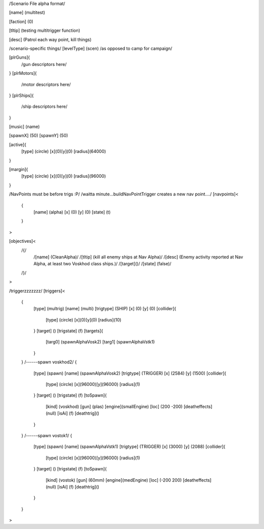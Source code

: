 /Scenario File alpha format/

[name]		(multitest)	

[faction]	(0)

[tltip]		(testing multitrigger function)

[desc]		(Patrol each way point, kill things)

/scenario-specific things/
[levelType]	(scen) /as opposed to camp for campaign/
	
[plrGuns]{
	/gun descriptors here/
}
[plrMotors]{
	/motor descriptors here/
}
[plrShips]{
	/ship descriptors here/
}

[music]	(name)

[spawnX]	(50)
[spawnY]	(50)

[active]{
	[type] (circle)
	[x](0)[y](0)
	[radius](64000)
}

[margin]{
	[type] (circle)
	[x](0)[y](0)
	[radius](96000)
}

/NavPoints must be before trigs :P/
/waitta minute...buildNavPointTrigger creates a new nav point..../
[navpoints]<
	{
		[name]		(alpha)
		[x]		(0)
		[y]		(0)
		[state]		(t)
	}
>

[objectives]<
	/{/
		/[name]	(CleanAlpha)/
		/[tltip]	(kill all enemy ships at Nav Alpha)/
		/[desc]	(Enemy activity reported at Nav Alpha, at least two Voskhod class ships.)/
		/[target]()/
		/[state]	(false)/
	/}/

>

/triggerzzzzzzz/
[triggers]<
	{
		[type]		(multrig)
		[name]		(multi)
		[trigtype]	(SHIP)
		[x]		(0)
		[y]		(0)
		[collider]{
			[type] (circle)
			[x](0)[y](0)
			[radius](10)
		}
		[target]	()
		[trigstate]	(f)
		[targets]{
			[targ0]	(spawnAlphaVosk2)
			[targ1]	(spawnAlphaVstk1)
		}
	}
	/------spawn voskhod2/
	{
		[type]		(spawn)
		[name]		(spawnAlphaVosk2)
		[trigtype]	(TRIGGER)
		[x]		(2584)
		[y]		(1500)
		[collider]{
			[type] (circle)
			[x](96000)[y](96000)
			[radius](1)
		}
		[target]	()
		[trigstate]	(f)
		[toSpawn]{
			[kind]	(voskhod)
			[gun]	(plas)
			[engine](smallEngine)
			[loc]	(200 -200)
			[deatheffects](null)
			[isAi]	(f)	
			[deathtrig]()
		}
	}
	/------spawn vostok1/
	{
		[type]		(spawn)
		[name]		(spawnAlphaVstk1)
		[trigtype]	(TRIGGER)
		[x]		(3000)
		[y]		(2088)
		[collider]{
			[type] (circle)
			[x](96000)[y](96000)
			[radius](1)
		}
		[target]	()
		[trigstate]	(f)
		[toSpawn]{
			[kind]	(vostok)
			[gun]	(60mm)
			[engine](medEngine)
			[loc]	(-200 200)
			[deatheffects](null)
			[isAi]	(f)
			[deathtrig]()
		}
	}
>